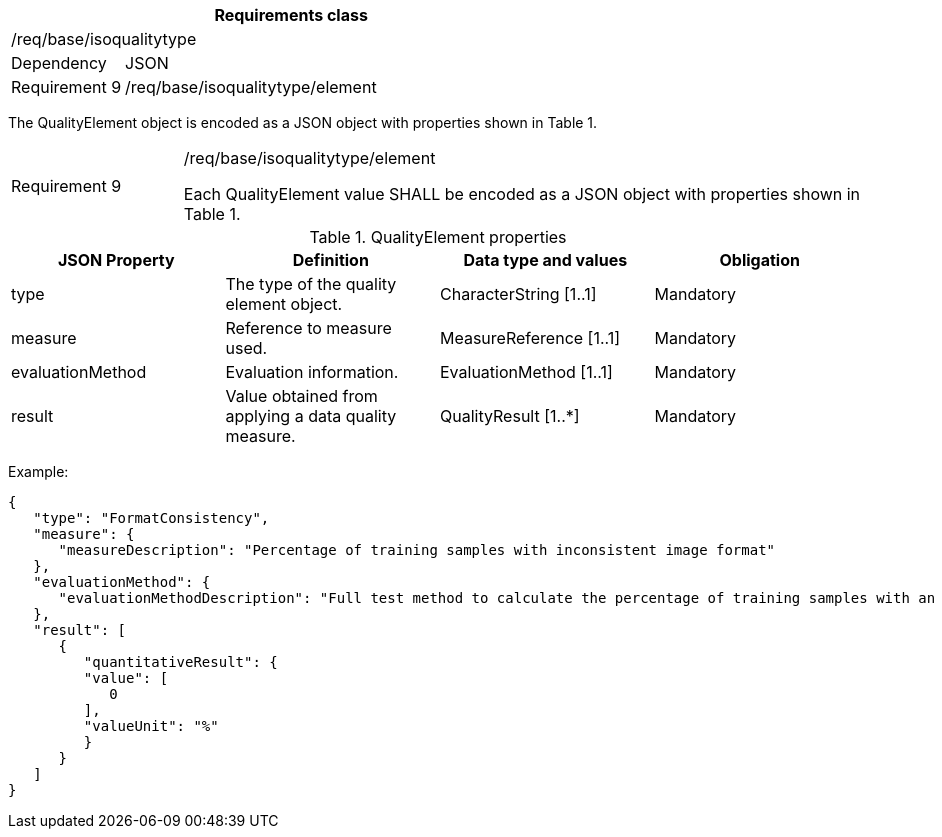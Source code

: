 [width="100%",cols="20%,80%",options="header",]
|===
2+|*Requirements class* 
2+|/req/base/isoqualitytype
|Dependency |JSON
|Requirement 9 |/req/base/isoqualitytype/element
|===

The QualityElement object is encoded as a JSON object with properties shown in Table 1.

[width="100%",cols="20%,80%",]
|===
|Requirement 9 |/req/base/isoqualitytype/element

Each QualityElement value SHALL be encoded as a JSON object with properties shown in Table 1.
|===

.QualityElement properties
[width="100%",cols="25%,25%,25%,25%",options="header",]
|===
|JSON Property |Definition |Data type and values |Obligation
|type |The type of the quality element object. |CharacterString [1..1] |Mandatory
|measure |Reference to measure used. |MeasureReference [1..1] |Mandatory
|evaluationMethod |Evaluation information. |EvaluationMethod [1..1] |Mandatory
|result |Value obtained from applying a data quality measure. |QualityResult [1..*] |Mandatory
|===

Example:

 {
    "type": "FormatConsistency",
    "measure": {
       "measureDescription": "Percentage of training samples with inconsistent image format"
    },
    "evaluationMethod": {
       "evaluationMethodDescription": "Full test method to calculate the percentage of training samples with an inconsistent format"
    },
    "result": [
       {
          "quantitativeResult": {
          "value": [
             0
          ],
          "valueUnit": "%"
          }
       }
    ]
 }